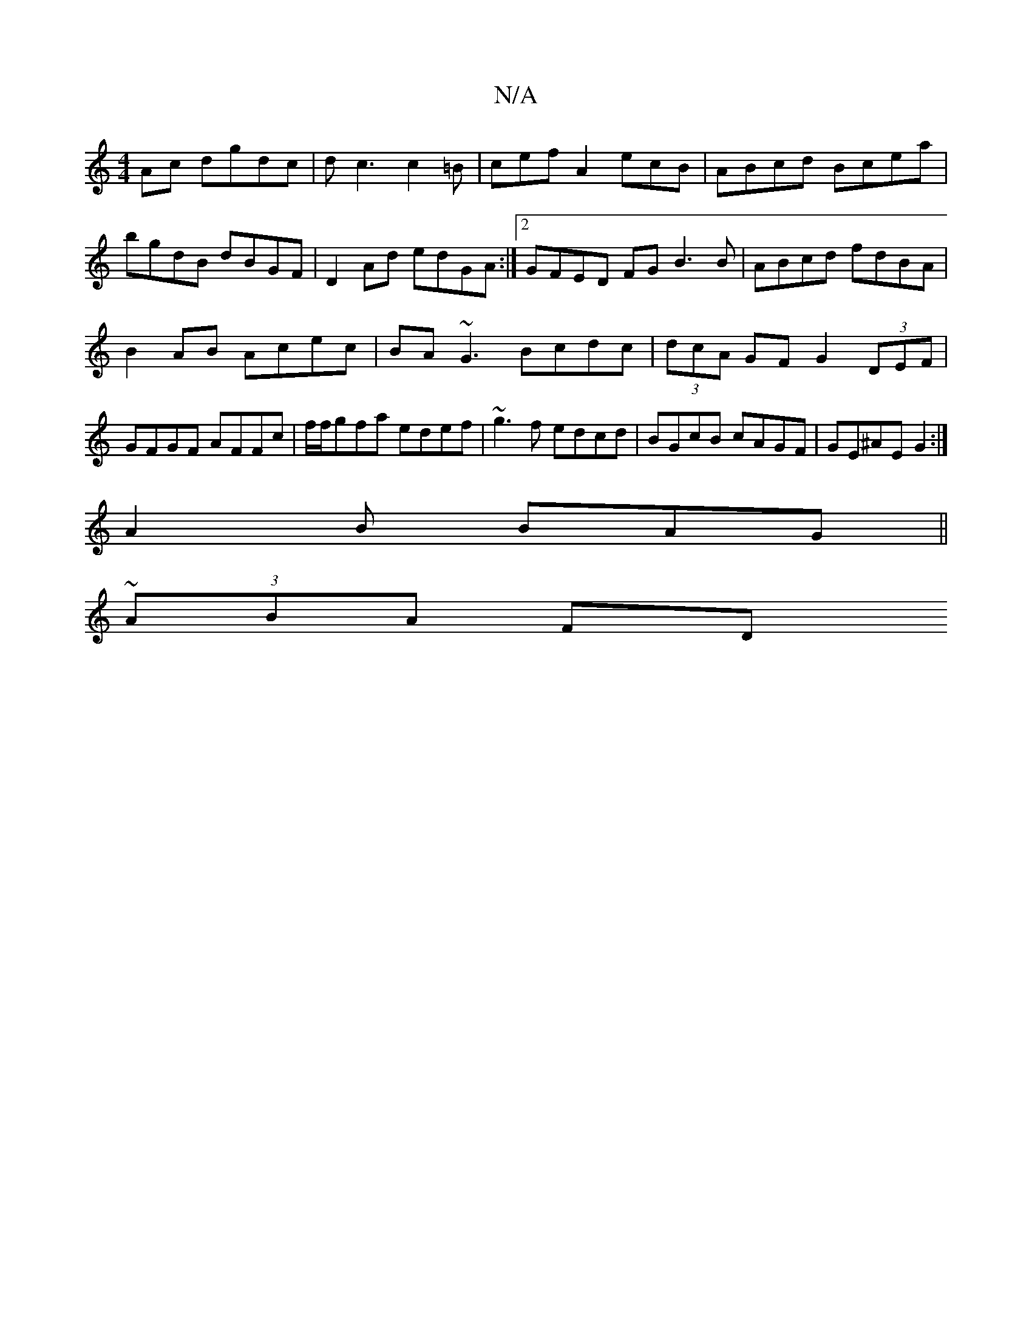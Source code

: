 X:1
T:N/A
M:4/4
R:N/A
K:Cmajor
Ac dgdc|dc3c2=B| cefA2ecB|ABcd Bcea|
bgdB dBGF|D2Ad edGA:|2 GFED FG-B3B | ABcd fdBA |
B2AB Acec | BA~G3 Bcdc|(3dcA GF G2 (3DEF|GFGF AFFc|f/f/gfa edef|~g3f edcd|BGcB cAGF|GE^AE G2:|
A2B BAG||
~(3ABA FD